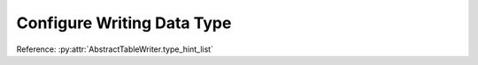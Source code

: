 .. _example-type-hint:

Configure Writing Data Type
-----------------------------------

Reference: :py:attr:`AbstractTableWriter.type_hint_list`

.. code-block:: python
    :caption: Sample code that using type hint to change writing data type

    from datetime import datetime
    import pytablewriter as ptw

    writer = ptw.JavaScriptTableWriter()
    writer.header_list = ["int", "string", "datetime"]
    writer.value_matrix = [
        [-1.1, "2017-01-02 03:04:05", datetime(2017, 1, 2, 3, 4, 5)],
        [0.12, "2017-02-03 04:05:06", datetime(2017, 2, 3, 4, 5, 6)],
    ]

    # column types will be detected automatically in default
    writer.table_name = "without type hint"
    writer.write_table()

    # set type hints
    writer.table_name = "with type hint"
    writer.type_hint_list = [ptw.IntegerType, ptw.DateTimeType, ptw.StringType]
    writer.write_table()


.. code-block:: none
    :caption: Output of with/without type hints

    const without_type_hint = [
        ["int", "string", "datetime"],
        [-1.10, "2017-01-02 03:04:05", new Date("2017-01-02T03:04:05")],
        [0.12, "2017-02-03 04:05:06", new Date("2017-02-03T04:05:06")]
    ];
    const with_type_hint = [
        ["int", "string", "datetime"],
        [-1, new Date("2017-01-02T03:04:05"), "2017-01-02 03:04:05"],
        [0, new Date("2017-02-03T04:05:06"), "2017-02-03 04:05:06"]
    ];
